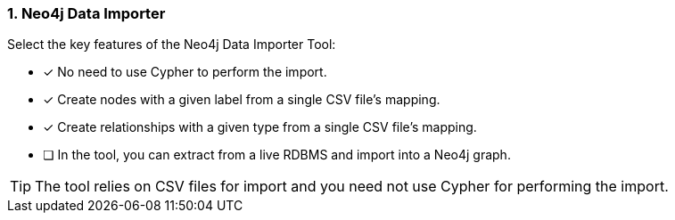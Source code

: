 [.question]
=== 1. Neo4j Data Importer

Select the key features of the Neo4j Data Importer Tool:

* [x] No need to use Cypher to perform the import.
* [x] Create nodes with a given label from a single CSV file's mapping.
* [x] Create relationships with a given type from a single CSV file's mapping.
* [ ] In the tool, you can extract from a live RDBMS and import into a Neo4j graph.

[TIP]
====
The tool relies on CSV files for import and you need not use Cypher for performing the import.
====